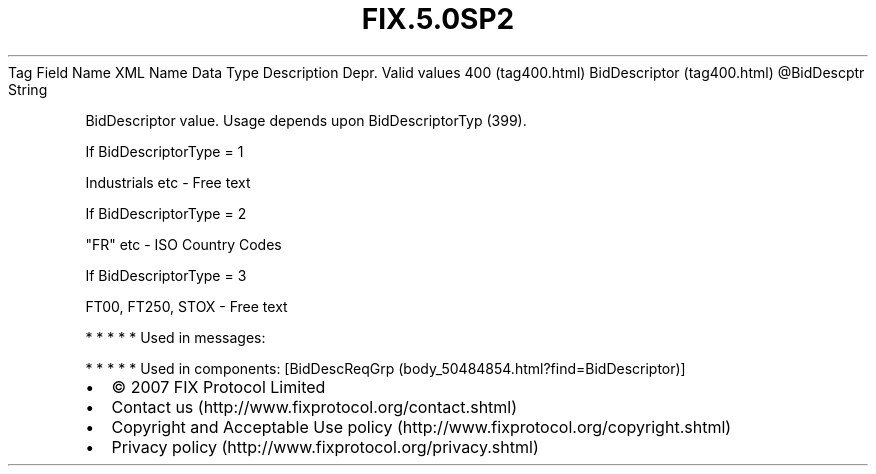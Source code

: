 .TH FIX.5.0SP2 "" "" "Tag #400"
Tag
Field Name
XML Name
Data Type
Description
Depr.
Valid values
400 (tag400.html)
BidDescriptor (tag400.html)
\@BidDescptr
String
.PP
BidDescriptor value. Usage depends upon BidDescriptorTyp (399).
.PP
If BidDescriptorType = 1
.PP
Industrials etc - Free text
.PP
If BidDescriptorType = 2
.PP
"FR" etc - ISO Country Codes
.PP
If BidDescriptorType = 3
.PP
FT00, FT250, STOX - Free text
.PP
   *   *   *   *   *
Used in messages:
.PP
   *   *   *   *   *
Used in components:
[BidDescReqGrp (body_50484854.html?find=BidDescriptor)]

.PD 0
.P
.PD

.PP
.PP
.IP \[bu] 2
© 2007 FIX Protocol Limited
.IP \[bu] 2
Contact us (http://www.fixprotocol.org/contact.shtml)
.IP \[bu] 2
Copyright and Acceptable Use policy (http://www.fixprotocol.org/copyright.shtml)
.IP \[bu] 2
Privacy policy (http://www.fixprotocol.org/privacy.shtml)
